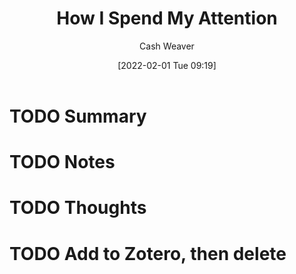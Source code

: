 :PROPERTIES:
:ID:       1d600a1f-a495-46b1-ae62-e674037e0931
:DIR:      /usr/local/google/home/cashweaver/proj/roam/attachments/1d600a1f-a495-46b1-ae62-e674037e0931
:ROAM_REFS: https://mythirdbrain.substack.com/p/how-i-spend-my-attention
:END:
#+TITLE: How I Spend My Attention
#+hugo_custom_front_matter: roam_refs '("https://mythirdbrain.substack.com/p/how-i-spend-my-attention")
#+STARTUP: overview
#+AUTHOR: Cash Weaver
#+DATE: [2022-02-01 Tue 09:19]
#+HUGO_AUTO_SET_LASTMOD: t
#+HUGO_DRAFT: t
* TODO Summary
* TODO Notes
* TODO Thoughts
* TODO Add to Zotero, then delete
